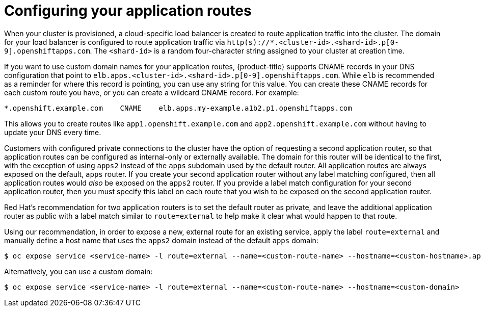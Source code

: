 // Module included in the following assemblies:
//
// * welcome/accessing-your-services.adoc

[id="dedicated-configuring-your-application-routes_{context}"]
= Configuring your application routes

When your cluster is provisioned, a cloud-specific load balancer is created to route application traffic into the cluster. The domain for your load balancer is configured to route application traffic via `http(s)://*.<cluster-id>.<shard-id>.p[0-9].openshiftapps.com`. The `<shard-id>` is a random four-character string assigned to your cluster at creation time.

If you want to use custom domain names for your application routes, {product-title} supports CNAME records in your DNS configuration that point to `elb.apps.<cluster-id>.<shard-id>.p[0-9].openshiftapps.com`. While `elb` is recommended as a reminder for where this record is pointing, you can use any string for this value. You can create these CNAME records for each custom route you have, or you can create a wildcard CNAME record. For example:

[source,yaml]
----
*.openshift.example.com    CNAME    elb.apps.my-example.a1b2.p1.openshiftapps.com
----

This allows you to create routes like `app1.openshift.example.com` and `app2.openshift.example.com` without having to update your DNS every time.

Customers with configured private connections to the cluster have the option of requesting a second application router, so that application routes can be configured as internal-only or externally available. The domain for this router will be identical to the first, with the exception of using `apps2` instead of the `apps` subdomain used by the default router. All application routes are always exposed on the default, `apps` router. If you create your second application router without any label matching configured, then all application routes would _also_ be exposed on the `apps2` router. If you provide a label match configuration for your second application router, then you must specify this label on each route that you wish to be exposed on the second application router.

Red Hat's recommendation for two application routers is to set the default router as private, and leave the additional application router as public with a label match similar to `route=external` to help make it clear what would happen to that route.

Using our recommendation, in order to expose a new, external route for an existing service, apply the label `route=external` and manually define a host name that uses the `apps2` domain instead of the default `apps` domain:

[source,terminal]
----
$ oc expose service <service-name> -l route=external --name=<custom-route-name> --hostname=<custom-hostname>.apps2.<cluster-id>.<shard-id>.p1.openshiftapps.com
----

Alternatively, you can use a custom domain:

[source,terminal]
----
$ oc expose service <service-name> -l route=external --name=<custom-route-name> --hostname=<custom-domain>
----
